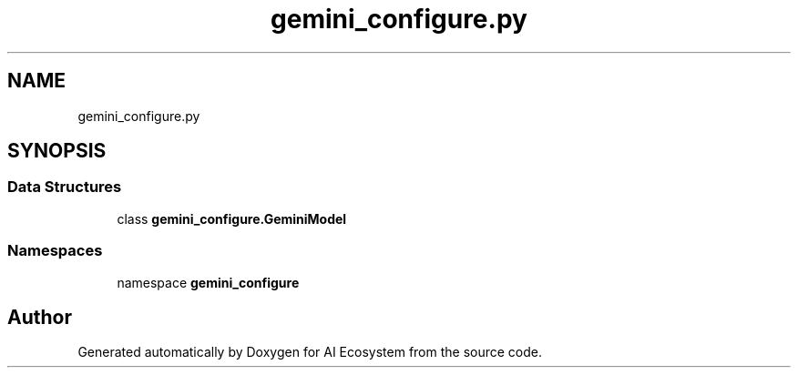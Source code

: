 .TH "gemini_configure.py" 3 "AI Ecosystem" \" -*- nroff -*-
.ad l
.nh
.SH NAME
gemini_configure.py
.SH SYNOPSIS
.br
.PP
.SS "Data Structures"

.in +1c
.ti -1c
.RI "class \fBgemini_configure\&.GeminiModel\fP"
.br
.in -1c
.SS "Namespaces"

.in +1c
.ti -1c
.RI "namespace \fBgemini_configure\fP"
.br
.in -1c
.SH "Author"
.PP 
Generated automatically by Doxygen for AI Ecosystem from the source code\&.
